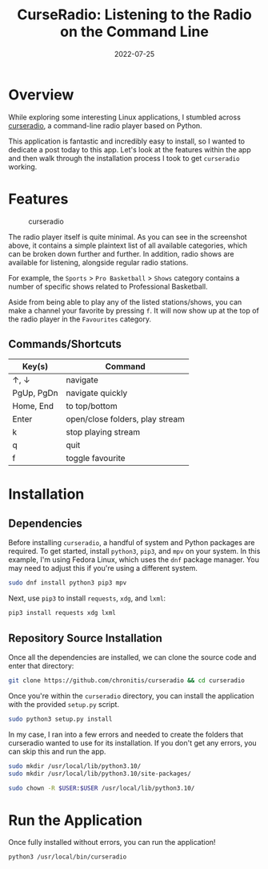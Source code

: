 #+title: CurseRadio: Listening to the Radio on the Command Line
#+date: 2022-07-25
#+description: Use Curse Radio to listen to radio on the command line.
#+filetags: :linux:

* Overview
While exploring some interesting Linux applications, I stumbled across
[[https://github.com/chronitis/curseradio][curseradio]], a command-line
radio player based on Python.

This application is fantastic and incredibly easy to install, so I
wanted to dedicate a post today to this app. Let's look at the features
within the app and then walk through the installation process I took to
get =curseradio= working.

* Features
#+caption: curseradio
[[https://img.cleberg.net/blog/20220725-curseradio/curseradio.png]]

The radio player itself is quite minimal. As you can see in the
screenshot above, it contains a simple plaintext list of all available
categories, which can be broken down further and further. In addition,
radio shows are available for listening, alongside regular radio
stations.

For example, the =Sports= > =Pro Basketball= > =Shows= category contains
a number of specific shows related to Professional Basketball.

Aside from being able to play any of the listed stations/shows, you can
make a channel your favorite by pressing =f=. It will now show up at the
top of the radio player in the =Favourites= category.

** Commands/Shortcuts
| Key(s)     | Command                         |
|------------+---------------------------------|
| ↑, ↓       | navigate                        |
| PgUp, PgDn | navigate quickly                |
| Home, End  | to top/bottom                   |
| Enter      | open/close folders, play stream |
| k          | stop playing stream             |
| q          | quit                            |
| f          | toggle favourite                |

* Installation
** Dependencies
Before installing =curseradio=, a handful of system and Python packages
are required. To get started, install =python3=, =pip3=, and =mpv= on
your system. In this example, I'm using Fedora Linux, which uses the
=dnf= package manager. You may need to adjust this if you're using a
different system.

#+begin_src sh
sudo dnf install python3 pip3 mpv
#+end_src

Next, use =pip3= to install =requests=, =xdg=, and =lxml=:

#+begin_src sh
pip3 install requests xdg lxml
#+end_src

** Repository Source Installation
Once all the dependencies are installed, we can clone the source code
and enter that directory:

#+begin_src sh
git clone https://github.com/chronitis/curseradio && cd curseradio
#+end_src

Once you're within the =curseradio= directory, you can install the
application with the provided =setup.py= script.

#+begin_src sh
sudo python3 setup.py install
#+end_src

In my case, I ran into a few errors and needed to create the folders
that curseradio wanted to use for its installation. If you don't get any
errors, you can skip this and run the app.

#+begin_src sh
sudo mkdir /usr/local/lib/python3.10/
sudo mkdir /usr/local/lib/python3.10/site-packages/
#+end_src

#+begin_src sh
sudo chown -R $USER:$USER /usr/local/lib/python3.10/
#+end_src

* Run the Application
Once fully installed without errors, you can run the application!

#+begin_src sh
python3 /usr/local/bin/curseradio
#+end_src
